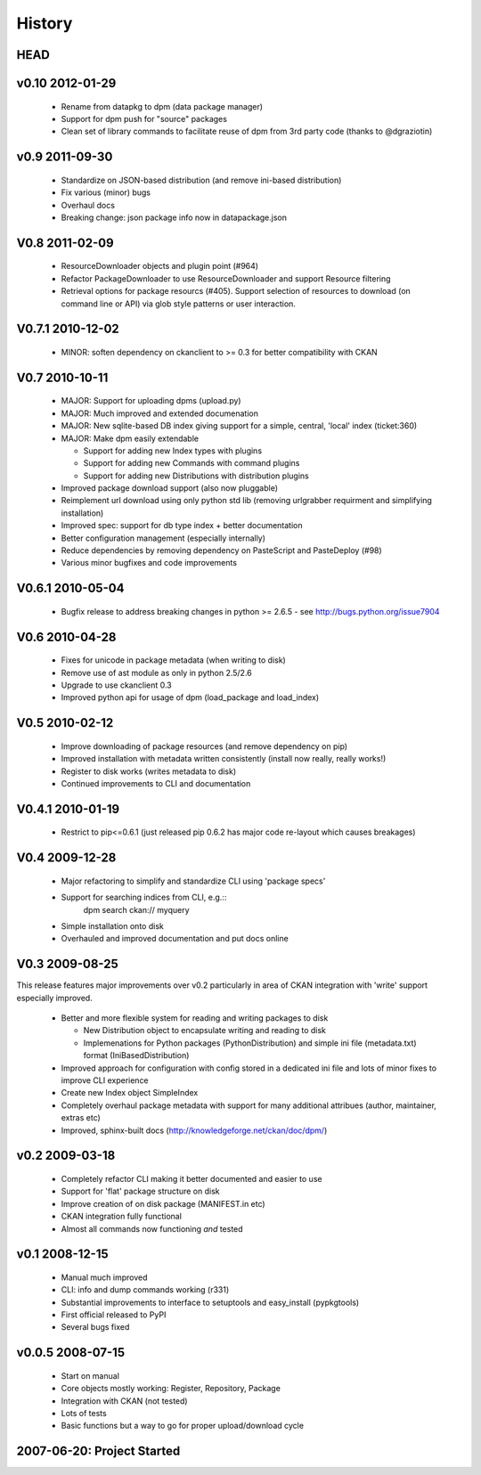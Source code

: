=======
History
=======

HEAD
====

v0.10 2012-01-29
================

  * Rename from datapkg to dpm (data package manager)
  * Support for dpm push for "source" packages
  * Clean set of library commands to facilitate reuse of dpm from 3rd party
    code (thanks to @dgraziotin)

v0.9 2011-09-30
===============

  * Standardize on JSON-based distribution (and remove ini-based distribution)
  * Fix various (minor) bugs
  * Overhaul docs
  * Breaking change: json package info now in datapackage.json

V0.8 2011-02-09
===============

  * ResourceDownloader objects and plugin point (#964)
  * Refactor PackageDownloader to use ResourceDownloader and support Resource
    filtering
  * Retrieval options for package resourcs (#405). Support selection of
    resources to download (on command line or API) via glob style patterns or
    user interaction.

V0.7.1 2010-12-02
=================

  * MINOR: soften dependency on ckanclient to >= 0.3 for better compatibility
    with CKAN

V0.7 2010-10-11
===============

  * MAJOR: Support for uploading dpms (upload.py)
  * MAJOR: Much improved and extended documenation
  * MAJOR: New sqlite-based DB index giving support for a simple, central,
    'local' index (ticket:360)
  * MAJOR: Make dpm easily extendable

    * Support for adding new Index types with plugins
    * Support for adding new Commands with command plugins
    * Support for adding new Distributions with distribution plugins

  * Improved package download support (also now pluggable)
  * Reimplement url download using only python std lib (removing urlgrabber
    requirment and simplifying installation)
  * Improved spec: support for db type index + better documentation
  * Better configuration management (especially internally)
  * Reduce dependencies by removing dependency on PasteScript and PasteDeploy
    (#98)
  * Various minor bugfixes and code improvements


V0.6.1 2010-05-04
=================

  * Bugfix release to address breaking changes in python >= 2.6.5 - see
    http://bugs.python.org/issue7904

V0.6 2010-04-28
===============

  * Fixes for unicode in package metadata (when writing to disk)
  * Remove use of ast module as only in python 2.5/2.6 
  * Upgrade to use ckanclient 0.3
  * Improved python api for usage of dpm (load_package and load_index)

V0.5 2010-02-12
===============

  * Improve downloading of package resources (and remove dependency on pip)
  * Improved installation with metadata written consistently (install now
    really, really works!)
  * Register to disk works (writes metadata to disk)
  * Continued improvements to CLI and documentation

V0.4.1 2010-01-19
=================

  * Restrict to pip<=0.6.1 (just released pip 0.6.2 has major code re-layout
    which causes breakages)

V0.4 2009-12-28
===============

  * Major refactoring to simplify and standardize CLI using 'package specs'
  * Support for searching indices from CLI, e.g.::
        dpm search ckan:// myquery
  * Simple installation onto disk
  * Overhauled and improved documentation and put docs online


V0.3 2009-08-25
===============

This release features major improvements over v0.2 particularly in area of CKAN
integration with 'write' support especially improved.

  * Better and more flexible system for reading and writing packages to disk 

    * New Distribution object to encapsulate writing and reading to disk
    * Implemenations for Python packages (PythonDistribution) and simple ini
      file (metadata.txt) format (IniBasedDistribution)

  * Improved approach for configuration with config stored in a dedicated ini
    file and lots of minor fixes to improve CLI experience
  * Create new Index object SimpleIndex
  * Completely overhaul package metadata with support for many additional
    attribues (author, maintainer, extras etc)
  * Improved, sphinx-built docs (http://knowledgeforge.net/ckan/doc/dpm/)


v0.2 2009-03-18
===============

  * Completely refactor CLI making it better documented and easier to use
  * Support for 'flat' package structure on disk
  * Improve creation of on disk package (MANIFEST.in etc)
  * CKAN integration fully functional
  * Almost all commands now functioning *and* tested


v0.1 2008-12-15
===============

  * Manual much improved 
  * CLI: info and dump commands working (r331)
  * Substantial improvements to interface to setuptools and easy_install
    (pypkgtools)
  * First official released to PyPI
  * Several bugs fixed


v0.0.5 2008-07-15
=================

  * Start on manual
  * Core objects mostly working: Register, Repository, Package
  * Integration with CKAN (not tested)
  * Lots of tests
  * Basic functions but a way to go for proper upload/download cycle
  

2007-06-20: Project Started
===========================

